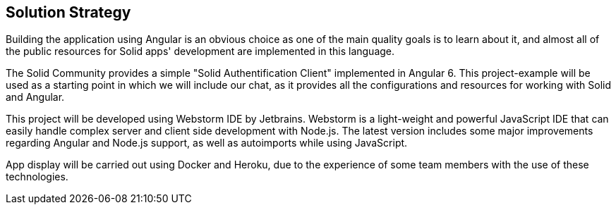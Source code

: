 [[section-solution-strategy]]
== Solution Strategy
[role="arc42help"]
****
Building the application using Angular is an obvious choice as one of the main quality goals is to learn about it, and almost all of the public resources for Solid apps' development are implemented in this language. 

The Solid Community provides a simple "Solid Authentification Client" implemented in Angular 6. This project-example will be used as a starting point in which we will include our chat, as it provides all the configurations and resources for working with Solid and Angular. 

This project will be developed using Webstorm IDE by Jetbrains. Webstorm is a light-weight and powerful JavaScript IDE that can easily handle complex server and client side development with Node.js. The latest version includes some major improvements regarding Angular and Node.js support, as well as autoimports while using JavaScript.

App display will be carried out using Docker and Heroku, due to the experience of some team members with the use of these technologies.  
****
